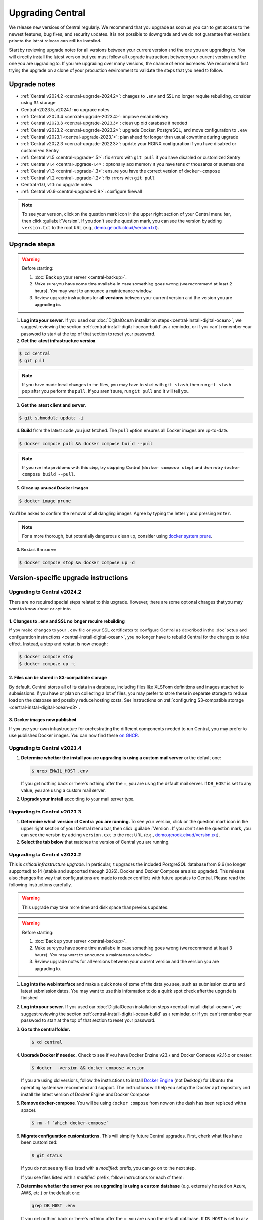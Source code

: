 .. _central-upgrade:

Upgrading Central
=================

We release new versions of Central regularly. We recommend that you upgrade as soon as you can to get access to the newest features, bug fixes, and security updates. It is not possible to downgrade and we do not guarantee that versions prior to the latest release can still be installed.

Start by reviewing upgrade notes for all versions between your current version and the one you are upgrading to. You will directly install the latest version but you must follow all upgrade instructions between your current version and the one you are upgrading to. If you are upgrading over many versions, the chance of error increases. We recommend first trying the upgrade on a clone of your production environment to validate the steps that you need to follow.

Upgrade notes
-------------

* :ref:`Central v2024.2 <central-upgrade-2024.2>`: changes to ``.env`` and SSL no longer require rebuilding, consider using S3 storage
* Central v2023.5, v2024.1: no upgrade notes
* :ref:`Central v2023.4 <central-upgrade-2023.4>`: improve email delivery
* :ref:`Central v2023.3 <central-upgrade-2023.3>`: clean up old database if needed
* :ref:`Central v2023.2 <central-upgrade-2023.2>`: upgrade Docker, PostgreSQL, and move configuration to ``.env``
* :ref:`Central v2023.1 <central-upgrade-2023.1>`: plan ahead for longer than usual downtime during upgrade
* :ref:`Central v2022.3 <central-upgrade-2022.3>`: update your NGINX configuration if you have disabled or customized Sentry
* :ref:`Central v1.5 <central-upgrade-1.5>`: fix errors with ``git pull`` if you have disabled or customized Sentry
* :ref:`Central v1.4 <central-upgrade-1.4>`: optionally add memory if you have tens of thousands of submissions
* :ref:`Central v1.3 <central-upgrade-1.3>`: ensure you have the correct version of ``docker-compose``
* :ref:`Central v1.2 <central-upgrade-1.2>`: fix errors with ``git pull``
* Central v1.0, v1.1: no upgrade notes
* :ref:`Central v0.9 <central-upgrade-0.9>`: configure firewall

.. note::
  To see your version, click on the question mark icon in the upper right section of your Central menu bar, then click :guilabel:`Version`. If you don't see the question mark, you can see the version by adding ``version.txt`` to the root URL (e.g., `demo.getodk.cloud/version.txt <https://demo.getodk.cloud/version.txt>`_).

.. _central-upgrade-steps:

Upgrade steps
----------------

.. warning::
  Before starting:

  #. :doc:`Back up your server <central-backup>`.
  #. Make sure you have some time available in case something goes wrong (we recommend at least 2 hours). You may want to announce a maintenance window.
  #. Review upgrade instructions for **all versions** between your current version and the version you are upgrading to.

#. **Log into your server**. If you used our :doc:`DigitalOcean installation steps <central-install-digital-ocean>`, we suggest reviewing the section :ref:`central-install-digital-ocean-build` as a reminder, or if you can't remember your password to start at the top of that section to reset your password.

#. **Get the latest infrastructure version**.

.. code-block:: bash

  $ cd central
  $ git pull

.. note::

  If you have made local changes to the files, you may have to start with ``git stash``, then run ``git stash pop`` after you perform the ``pull``. If you aren't sure, run ``git pull`` and it will tell you.

3. **Get the latest client and server**.

.. code-block:: bash

  $ git submodule update -i

4. **Build** from the latest code you just fetched. The ``pull`` option ensures all Docker images are up-to-date.

.. code-block:: bash

  $ docker compose pull && docker compose build --pull

.. note::

  If you run into problems with this step, try stopping Central (``docker compose stop``) and then retry ``docker compose build --pull``.

5. **Clean up unused Docker images**

.. code-block:: bash

  $ docker image prune

You'll be asked to confirm the removal of all dangling images. Agree by typing the letter ``y`` and pressing ``Enter``.

.. note::

  For a more thorough, but potentially dangerous clean up, consider using `docker system prune <https://docs.docker.com/engine/reference/commandline/system_prune/>`_.


6. Restart the server

.. code-block:: bash

  $ docker compose stop && docker compose up -d

.. _version-specific-instructions:

Version-specific upgrade instructions
--------------------------------------

.. _central-upgrade-2024.2:

Upgrading to Central v2024.2
~~~~~~~~~~~~~~~~~~~~~~~~~~~~~

There are no required special steps related to this upgrade. However, there are some optional changes that you may want to know about or opt into.

1. Changes to ``.env`` and SSL no longer require rebuilding
************************************************************

If you make changes to your ``.env`` file or your SSL certificates to configure Central as described in the :doc:`setup and configuration instructions <central-install-digital-ocean>`, you no longer have to rebuild Central for the changes to take effect. Instead, a stop and restart is now enough:

.. code-block:: bash

   $ docker compose stop
   $ docker compose up -d

2. Files can be stored in S3-compatible storage
************************************************

By default, Central stores all of its data in a database, including files like XLSForm definitions and images attached to submissions. If you have or plan on collecting a lot of files, you may prefer to store these in separate storage to reduce load on the database and possibly reduce hosting costs. See instructions on :ref:`configuring S3-compatible storage <central-install-digital-ocean-s3>`.

3. Docker images now published
*******************************

If you use your own infrastructure for orchestrating the different components needed to run Central, you may prefer to use published Docker images. You can now find these `on GHCR <https://github.com/orgs/getodk/packages?tab=packages&repo_name=central>`_.

.. _central-upgrade-2023.4:

Upgrading to Central v2023.4
~~~~~~~~~~~~~~~~~~~~~~~~~~~~~

#. **Determine whether the install you are upgrading is using a custom mail server** or the default one:

   .. code-block:: bash

     $ grep EMAIL_HOST .env

   If you get nothing back or there's nothing after the ``=``, you are using the default mail server. If ``DB_HOST`` is set to any value, you are using a custom mail server.

#. **Upgrade your install** according to your mail server type.

.. tabs::
   
  .. tab:: Default mail server
     .. tip:: While enabling DKIM on the default mail server will improve email delivery, we strongly recommend you use a :ref:`custom mail server <central-install-digital-ocean-custom-mail>` instead.

 
     #. **Copy any existing DKIM files to a new location**.

        .. code-block:: bash

         $ cd central

        .. code-block:: bash

         $ mkdir files/mail
         $ test -f files/dkim/rsa.private && cp files/dkim/rsa.private files/mail/rsa.private 

     #. **Delete the old DKIM folder** and its contents.

        .. code-block:: bash

         $ rm -r files/dkim

     #. **Follow** the :ref:`standard upgrade instructions <central-upgrade-steps>`. Be sure to return here after the upgrade.

     #. **Follow** the :ref:`configure DKIM <central-install-digital-ocean-dkim>` instructions to further improve email delivery. Redo these instructions even if you have previously configured DKIM. 

  .. tab:: Custom mail server

     #. **Follow** the :ref:`standard upgrade instructions <central-upgrade-steps>`.

     .. note:: After the upgrade, consider deleting the now unused DKIM folder and its contents.

        .. code-block:: bash

         $ cd central

        .. code-block:: bash

         $ rm -r files/dkim

.. _central-upgrade-2023.3:

Upgrading to Central v2023.3
~~~~~~~~~~~~~~~~~~~~~~~~~~~~~

#. **Determine which version of Central you are running.** To see your version, click on the question mark icon in the upper right section of your Central menu bar, then click :guilabel:`Version`. If you don't see the question mark, you can see the version by adding ``version.txt`` to the root URL (e.g., `demo.getodk.cloud/version.txt <https://demo.getodk.cloud/version.txt>`_).

#. **Select the tab below** that matches the version of Central you are running.

.. tabs::

  .. tab:: Versions older than v2023.2

    If you are running a version older than v2023.2, follow the :ref:`Central v2023.2 <central-upgrade-2023.2>` instructions. After following those instructions, you will be running v2023.3. No further action will be needed.

  .. tab:: Version v2023.2

    #. **Determine whether the server you are upgrading is using a custom database** (e.g. externally hosted on Azure, AWS, etc.) or the default one:

       .. code-block:: bash

         $ grep DB_HOST .env

       If you get nothing back or there's nothing after the ``=``, you are using the default database. If ``DB_HOST`` is set to any value, you are using a custom database server.

    #. **If you use the default database, clean up old data.** We have found that this step often failed in the v2023.2 upgrade and have made it more reliable. This is safe to run again even if you already successfully deleted the old database. If you are using a custom database, you don't need to do anything.

       .. code-block:: bash

        $ touch ./files/postgres14/upgrade/delete-old-data \
          && docker compose up --abort-on-container-exit postgres

    #. **Follow** the :ref:`standard upgrade instructions <central-upgrade-steps>`.


.. _central-upgrade-2023.2:

Upgrading to Central v2023.2
~~~~~~~~~~~~~~~~~~~~~~~~~~~~~

This is *critical infrastructure upgrade*. In particular, it upgrades the included PostgreSQL database from 9.6 (no longer supported) to 14 (stable and supported through 2026). Docker and Docker Compose are also upgraded. This release also changes the way that configurations are made to reduce conflicts with future updates to Central. Please read the following instructions carefully.

.. warning::
  This upgrade may take more time and disk space than previous updates.

.. warning::
  Before starting:

  #. :doc:`Back up your server <central-backup>`.
  #. Make sure you have some time available in case something goes wrong (we recommend at least 3 hours). You may want to announce a maintenance window.
  #. Review upgrade notes for all versions between your current version and the version you are upgrading to.

#. **Log into the web interface** and make a quick note of some of the data you see, such as submission counts and latest submission dates. You may want to use this information to do a quick spot check after the upgrade is finished.

#. **Log into your server.** If you used our :doc:`DigitalOcean installation steps <central-install-digital-ocean>`, we suggest reviewing the section :ref:`central-install-digital-ocean-build` as a reminder, or if you can't remember your password to start at the top of that section to reset your password.

#. **Go to the central folder.**

   .. code-block:: bash

     $ cd central

#. **Upgrade Docker if needed.** Check to see if you have Docker Engine v23.x and Docker Compose v2.16.x or greater:

   .. code-block:: bash

     $ docker --version && docker compose version

   If you are using old versions, follow the instructions to install `Docker Engine <https://docs.docker.com/engine/install/ubuntu>`_ (not Desktop) for Ubuntu, the operating system we recommend and support. The instructions will help you setup the Docker ``apt`` repository and install the latest version of Docker Engine and Docker Compose.

#. **Remove docker-compose.** You will be using ``docker compose`` from now on (the dash has been replaced with a space).

   .. code-block:: bash

     $ rm -f `which docker-compose`

#. **Migrate configuration customizations.** This will simplify future Central upgrades. First, check what files have been customized:

   .. code-block:: bash

     $ git status

   If you do not see any files listed with a `modified:` prefix, you can go on to the next step.

   If you see files listed with a `modified:` prefix, follow instructions for each of them:

   .. dropdown:: ``files/service/config.json.template``
     :icon: file-code

     #. Make a backup copy of the file. You will manually copy differences to your local computer later so this is for additional protection:

        .. code-block:: bash

          $ cp files/service/config.json.template files/service/config.json.template.bak

     #. Copy changes to your local computer:

        .. code-block:: bash

          $ git diff files/service/config.json.template

        You will see additions in green with ``+`` prefixes. Copy those to a scratch file on your local computer (e.g. using CTRL+C and CTRL+V). You will use this to copy your custom values into the new format.

     #. Open the ``.env`` file for editing:

        .. code-block:: bash

          $ nano .env

     #. If you use a custom database server, you will see changes in the database section. Copy the values from that section to the ``.env`` file in the following format:

        .. code-block:: bash

          DB_HOST=my-db-host
          DB_USER=my-db-user
          DB_PASSWORD=my-db-password
          DB_NAME=my-db-name

        .. note::

          If your password has special characters in it, you will need to put single quotes ( ``'`` and ``'``) around the password. Values without special characters do not need quotes around them.

        .. note::

          If your database requires an SSL connection, add ``DB_SSL=true`` to ``.env``. If you don't need an SSL connection, omit that variable. Note that ``DB_SSL=true`` allows self-signed certificates.

     #. If you use a custom email server, you will see changes in the email section. Copy those values to the ``.env`` file in the following format:

        .. code-block:: bash

          EMAIL_FROM=my-no-reply-email-address
          EMAIL_HOST=my-email-host
          EMAIL_PORT=my-email-port
          EMAIL_IGNORE_TLS=true-or-false
          EMAIL_SECURE=true-or-false
          EMAIL_USER=my-email-user
          EMAIL_PASSWORD=my-email-password

        .. note::

          ``EMAIL_IGNORE_TLS`` should generally be set to ``false``. ``EMAIL_SECURE`` should be set to ``true`` if you use port 465 and to ``false`` for other ports.

        .. note::

          If your password has special characters in it, you will need to put single quotes ( ``'`` and ``'``) around the password. Values without special characters do not need quotes around them.

        .. note::

          ``EMAIL_FROM`` is equivalent to ``email.serviceAccount`` in the json config. If you omit it, the default is ``no-reply@${YOUR_DOMAIN}``. You can specify a name that will be shown by email clients by using the following structure:

          .. code-block:: bash

            EMAIL_FROM=My Cool Server <no-reply@my-server.server>

     #. Discard all ``files/service/config.json.template`` customizations. Make sure you have correctly copied all of them into ``.env``. You may want to keep the copy on your local computer until you have verified that everything works.

        .. code-block:: bash

          $ git checkout -- files/service/config.json.template

   .. dropdown:: ``docker-compose.yml``
     :icon: file-code

     #. Make a backup copy of the file. You will manually copy differences to your local computer later so this is for additional protection:

        .. code-block:: bash

          $ cp docker-compose.yml docker-compose.yml.bak

     #. Copy changes to your local computer:

        .. code-block:: bash

          $ git diff docker-compose.yml

        You will see additions in green with ``+`` prefixes.

        You can ignore any changes related to a custom database because those have been addressed by migrating ``files/service/config.json.template``.

        Copy any other changes to a scratch file on your local computer (e.g. using CTRL+C and CTRL+V). You will use this to copy your custom values into the new format.

     #. If you specify a value for ``SERVICE_NODE_OPTIONS``, open the ``.env`` file for editing:

        .. code-block:: bash

          $ nano .env

        Copy that to the ``.env`` file in the following format:

        .. code-block:: bash

          SERVICE_NODE_OPTIONS=my-node-options

     #. If you specify any other customizations in your ``docker-compose.yml`` file, this is considered advanced and you will need to apply them manually after the upgrade. If you're not sure how to do this, `write a support post on the forum <https://forum.getodk.org/c/support/6>`_.

     #. Discard all ``docker-compose.yml`` customizations. Make sure you have correctly copied all of them into ``.env``. You may want to keep the copy on your local computer until you have verified that everything works.

        .. code-block:: bash

          $ git checkout -- docker-compose.yml

   .. dropdown:: ``files/enketo/config.json.template`` or any others
     :icon: file-code

     #. Stash changes so they can be applied after the upgrade. These are considered advanced customizations and you may need to resolve merge conflicts when you re-apply them.

        .. code-block:: bash

          $ git stash


#. **Determine whether the server you are upgrading is using a custom database** (e.g. externally hosted on Azure, AWS, etc.) or the default one:

   .. code-block:: bash

     grep DB_HOST .env

   If you get nothing back or there's nothing after the ``=``, you are using the default database. If ``DB_HOST`` is set to any value, you are using a custom database server.

#. **Upgrade your database** according to your database type.

   .. tabs::
   
     .. tab:: Default database
       .. warning::
         Before starting, read the instructions at the top of this section carefully and **make sure you are actually using the default database configuration**. Following these instructions with a custom database setup could result in perceived data loss.
   
       #. **Get the latest infrastructure version.**
   
          .. code-block:: bash
   
             $ git pull
   
       #. **Get the latest client and server.**
   
          .. code-block:: bash
   
             $ git submodule update -i
   
       #. **Check that you have enough disk space available.** If you are prompted for a password, enter the system superuser password (not a Central password). You will see a message about how much space is required and if you have enough free space to proceed.
   
          .. code-block:: bash
   
             $ sudo ./files/postgres14/upgrade/check-available-space
   
          *If you don't have enough space,* **stop here** and resume when you have increased the disk space available. You may achieve this by clearing out data you don't need (e.g., logs) or by    increasing the total disk space available.
   
       #. **Create a file to prove that you're carefully reading these instructions.** This is required to continue.
   
          .. code-block:: bash
   
             $ touch ./files/allow-postgres14-upgrade
   
       #. **Reapply any advanced customizations**. If you had made notes on advanced configurations and/or stashed some edited files, reapply those advanced customizations now:

          .. code-block:: bash

             $ git stash pop

       #. **Build from the latest code you just fetched.**
   
          .. code-block:: bash
   
             $ docker compose pull
             $ docker compose build --pull
   
       #. **Start the database upgrade and wait for the process to exit.** This is where the new PostgreSQL 14 database is made and data copied into it. This will take a long time if you have a lot of data and/or a slow server.
   
          .. code-block:: bash
   
             $ docker compose up postgres
   
       #. **Check the output of the previous command to see if there were any errors.** If there were any errors that you can't resolve, `write a support post on the forum <https://forum.getodk.org/c/support/6>`_.
   
       #. **Check the upgrade success file has been created.**
   
          .. code-block:: bash
   
             $ ls ./files/postgres14/upgrade/upgrade-successful
   
          If you see "No such file or directory," try doing ``docker compose up postgres`` again. If the file has still not been created, `write a support post on the forum <https://forum.getodk.org/c/support/6>`_.
   
       #. **Restart the server.**
   
          .. code-block:: bash
   
               $ docker compose up -d
   
       #. **Log into the web interface and do some quick spot checks.** For example, verify that submission counts and latest submission dates look right and try a data export.
   
       #. **Clean up**
   
          #. **Remove unused Docker images**.

             .. code-block:: bash

                 $ docker image prune

             You'll be asked to confirm the removal of all dangling images. Agree by typing ``y`` and pressing Enter.

          #. **See how much space the old database takes**. The upgrade process performs a copy and leaves the old database intact.

             .. code-block:: bash

                  $ docker compose up postgres

          #. **Delete the old data**. Make sure you have verified that the server works as expected first.

             .. code-block:: bash
   
               $ touch ./files/postgres14/upgrade/delete-old-data \
                  && docker compose up --abort-on-container-exit postgres
   
     .. tab:: Custom database
       .. warning::
        Using PostgreSQL 14 isn't strictly required, but we only test with and support PostgreSQL 14.

       #. **Find instructions for upgrading your database server to PostgreSQL 14**. Here are instructions for some popular fully-managed options:
   
          * `DigitalOcean <https://docs.digitalocean.com/products/databases/postgresql/how-to/upgrade-version/>`_
          * `Amazon <https://docs.aws.amazon.com/AmazonRDS/latest/UserGuide/USER_UpgradeDBInstance.PostgreSQL.html#USER_UpgradeDBInstance.PostgreSQL.MajorVersion.Process>`_
          * `Azure <https://learn.microsoft.com/en-us/azure/postgresql/single-server/how-to-upgrade-using-dump-and-restore>`_
   
       #. **Determine whether upgrading your database requires downtime**. If it does, stop Central before continuing:
   
          .. code-block:: bash
   
            $ docker compose stop
   
       #. **Upgrade your database server**. We recommend using the latest point release of PostgreSQL 14 that is available.

       #. **Regenerate optimizer statistics**. You need to regenerate all database statistics to avoid performance issues. Run the following SQL command inside your database.
   
          .. code-block:: postgresql
   
            ANALYZE VERBOSE;

       #. **Create a file to prove that you're carefully reading these instructions.** This is required to continue.
   
          .. code-block:: bash
   
            $ touch ./files/allow-postgres14-upgrade
   
       #. Follow the :ref:`standard upgrade instructions <central-upgrade-steps>`.

.. _central-upgrade-2023.1:

Upgrading to Central v2023.1
~~~~~~~~~~~~~~~~~~~~~~~~~~~~~~~

There are several time-consuming steps in this upgrade. Central will not be accessible during those steps. Plan for a minimum of an hour of downtime.

If you have 30K or more submissions, consider temporarily increasing server performance and :ref:`memory allocation <central-install-custom-memory>` before upgrading.

If you have 20K or more versions of a single form (generally generated by an automated script that uses the API to update a form attachment), email support@getodk.org with details about your infrastructure and the number of form versions you have **before starting the upgrade process** so we can help you plan for a successful upgrade.

.. _central-upgrade-2022.3:

Upgrading to Central v2022.3
~~~~~~~~~~~~~~~~~~~~~~~~~~~~~~~

In v2022.3, we added Content Security Policy reporting. If you have disabled or customized Sentry, then you will need to modify ``files/nginx/odk.conf.template``. See our documentation about :ref:`configuring Sentry <central-install-digital-ocean-sentry>` to learn more about the specific changes that you need to make.

.. _central-upgrade-1.5:

Upgrading to Central v1.5
~~~~~~~~~~~~~~~~~~~~~~~~~~~~~~~

In v1.5.3, we updated Central's Sentry configuration to match a change to the Sentry API. If you have not changed your :ref:`Sentry configuration <central-install-digital-ocean-sentry>`, then you do not need to do anything special.

If you have changed your Sentry configuration, that means that you have modified ``files/service/config.json.template``. If you run the ``git pull`` command, then you will see an error message like the following:

.. code-block:: bash

 error: Your local changes to the following files would be overwritten by merge:
         files/service/config.json.template
 Please commit your changes or stash them before you merge.

Don't worry, nothing bad happens if you see this. To get around this error, run this set of commands instead of ``git pull``:

.. code-block:: bash

 mv files/service/config.json.template config-tmp
 git pull
 mv config-tmp files/service/config.json.template

If you see an error message when you run this set of commands, copy and paste your entire console session into a `forum thread <https://forum.getodk.org/c/support/6>`_ and someone will help you out.

If you are using your own Sentry instance, then you must complete one additional step. You will need to modify ``files/service/config.json.template``. Below the line that contains ``"sentry": {``, insert a new line that looks like this:

.. code-block:: bash

 "orgSubdomain": "SENTRY_ORGANIZATION_SUBDOMAIN",

Replace ``SENTRY_ORGANIZATION_SUBDOMAIN`` with your `Sentry organization subdomain <https://forum.sentry.io/t/organization-subdomains-in-dsns/9360>`_.

.. _central-upgrade-1.4:

Upgrading to Central v1.4
~~~~~~~~~~~~~~~~~~~~~~~~~~~~~~~

There are several time-consuming migrations in v1.4. If you have tens of thousands of submissions, consider temporarily increasing server performance and :ref:`memory allocation <central-install-custom-memory>` before upgrading.

.. _central-upgrade-1.3:

Upgrading to Central v1.3
~~~~~~~~~~~~~~~~~~~~~~~~~~~~~~~

Before upgrading, run ``docker-compose --version`` to confirm you have docker-compose v1.28.3 or later. If you don't, upgrade with these commands from `Docker's documentation <https://docs.docker.com/compose/install/#install-compose-on-linux-systems>`_.

.. code-block:: bash

 sudo curl -L "https://github.com/docker/compose/releases/download/1.29.2/docker-compose-$(uname -s)-$(uname -m)" -o /usr/local/bin/docker-compose
 sudo chmod +x /usr/local/bin/docker-compose
 sudo ln -s /usr/local/bin/docker-compose /usr/bin/docker-compose

.. _central-upgrade-1.2:

Upgrading to Central v1.2
~~~~~~~~~~~~~~~~~~~~~~~~~~~~~~~

In v1.2, we added some advanced features to Central's server configuration. These features will not be meaningful to most users. However, because we would like to make this change and further improvements in the future, we have modified the template ``.env`` configuration file you set up during installation.

Since you have made your own changes to the ``.env`` file to set Central up for your environment, you will see an error message when you run the ``git pull`` command:

.. code-block:: bash

 error: Your local changes to the following files would be overwritten by merge:
         .env
 Please commit your changes or stash them before you merge.

Don't worry, nothing bad happens if you see this. To get around this error, run this set of commands instead of ``git pull``:

.. code-block:: bash

 mv .env env-tmp
 git pull
 mv env-tmp .env

Afterwards, ``git status`` should not say anything about the ``.env`` file at all and you can continue with the upgrade instructions above. 

If ``git status`` still shows errors, copy and paste your entire console session into a `forum thread <https://forum.getodk.org/c/support/6>`_ and someone will help you out.

.. _central-upgrade-0.9:

Upgrading to Central v0.9
~~~~~~~~~~~~~~~~~~~~~~~~~~~~~~~

Particularly if you are installed on DigitalOcean, you will need to modify the system firewall for Enketo features in Central to work correctly.

The quickest way to do this is to run ``ufw disable`` while logged into your server's command line prompt. You should see the message ``Firewall stopped and disabled on system startup``. If so, you have configured the firewall correctly.

.. admonition:: For advanced administrators

  While it sounds dangerous, disabling your system firewall does not put your server at greater risk. In fact, most Linux operating systems come with the system firewall disabled.

  If you don't want to disable the firewall entirely, you can instead configure Docker, ``iptables``, and ``ufw`` yourself. This can be really difficult to do correctly, so we don't recommend most people try. Another option is to use an upstream network firewall.

  The goal here is to ensure that it is possible to access the host through its external IP from within each Docker container. In particular, if you can successfully ``curl`` your Central website over HTTPS on its public domain name from within the Enketo container, all Enketo features should work correctly.


